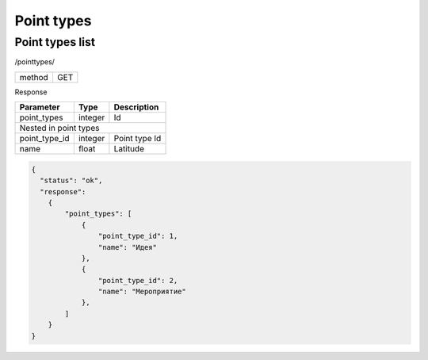 ﻿Point types
===========

Point types list
----------------

/pointtypes/

+------------+------------+
| method     | GET        |
+------------+------------+

Response

+-------------------+------------+---------------------------+
| Parameter         | Type       | Description               |
+===================+============+===========================+
| point_types       | integer    | Id                        |
+-------------------+------------+---------------------------+
| Nested in point types                                      |
+-------------------+------------+---------------------------+
| point_type_id     | integer    | Point type Id             |
+-------------------+------------+---------------------------+
| name              | float      | Latitude                  |
+-------------------+------------+---------------------------+

.. code-block:: json

    {
      "status": "ok",
      "response":
        {
            "point_types": [
                {
                    "point_type_id": 1,
                    "name": "Идея"
                },
                {
                    "point_type_id": 2,
                    "name": "Мероприятие"
                },
            ]
        }
    }

